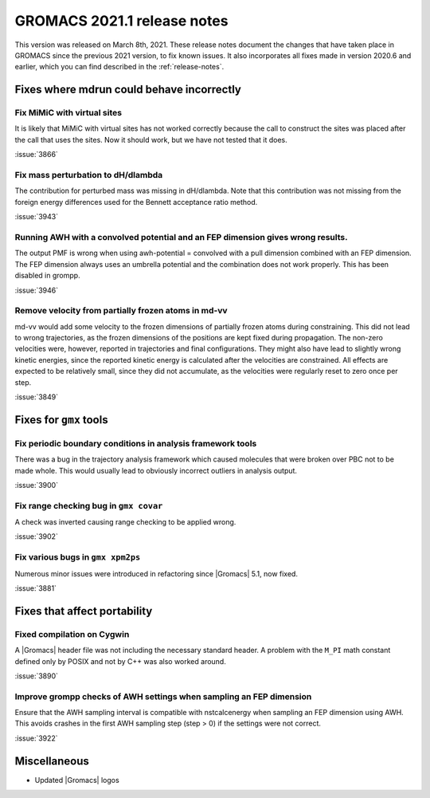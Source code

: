 GROMACS 2021.1 release notes
----------------------------

This version was released on March 8th, 2021. These release notes
document the changes that have taken place in GROMACS since the
previous 2021 version, to fix known issues. It also incorporates all
fixes made in version 2020.6 and earlier, which you can find described
in the :ref:`release-notes`.

.. Note to developers!
   Please use """"""" to underline the individual entries for fixed issues in the subfolders,
   otherwise the formatting on the webpage is messed up.
   Also, please use the syntax :issue:`number` to reference issues on GitLab, without the
   a space between the colon and number!

Fixes where mdrun could behave incorrectly
^^^^^^^^^^^^^^^^^^^^^^^^^^^^^^^^^^^^^^^^^^^^^^^^

Fix MiMiC with virtual sites
""""""""""""""""""""""""""""""""""""""""""""""""""""""""""""

It is likely that MiMiC with virtual sites has not worked
correctly because the call to construct the sites was placed
after the call that uses the sites. Now it should work, but we have not tested that it does.

:issue:`3866`

Fix mass perturbation to dH/dlambda
"""""""""""""""""""""""""""""""""""

The contribution for perturbed mass was missing in dH/dlambda.
Note that this contribution was not missing from the foreign energy
differences used for the Bennett acceptance ratio method.

:issue:`3943`

Running AWH with a convolved potential and an FEP dimension gives wrong results.
""""""""""""""""""""""""""""""""""""""""""""""""""""""""""""""""""""""""""""""""

The output PMF is wrong when using awh-potential = convolved with a
pull dimension combined with an FEP dimension. The FEP dimension
always uses an umbrella potential and the combination does not work
properly. This has been disabled in grompp.

:issue:`3946`

Remove velocity from partially frozen atoms in md-vv
""""""""""""""""""""""""""""""""""""""""""""""""""""

md-vv would add some velocity to the frozen dimensions of partially
frozen atoms during constraining. This did not lead to wrong
trajectories, as the frozen dimensions of the positions are kept fixed
during propagation. The non-zero velocities were, however, reported in
trajectories and final configurations. They might also have lead to
slightly wrong kinetic energies, since the reported kinetic energy is
calculated after the velocities are constrained. All effects are
expected to be relatively small, since they did not accumulate, as the
velocities were regularly reset to zero once per step.

:issue:`3849`

Fixes for ``gmx`` tools
^^^^^^^^^^^^^^^^^^^^^^^

Fix periodic boundary conditions in analysis framework tools
""""""""""""""""""""""""""""""""""""""""""""""""""""""""""""

There was a bug in the trajectory analysis framework which caused
molecules that were broken over PBC not to be made whole. This would
usually lead to obviously incorrect outliers in analysis output.

:issue:`3900`

Fix range checking bug in ``gmx covar``
"""""""""""""""""""""""""""""""""""""""

A check was inverted causing range checking to be applied wrong.

:issue:`3902`

Fix various bugs in ``gmx xpm2ps``
""""""""""""""""""""""""""""""""""

Numerous minor issues were introduced in refactoring since
|Gromacs| 5.1, now fixed.

:issue:`3881`

Fixes that affect portability
^^^^^^^^^^^^^^^^^^^^^^^^^^^^^

Fixed compilation on Cygwin
"""""""""""""""""""""""""""

A |Gromacs| header file was not including the necessary standard
header. A problem with the ``M_PI`` math constant defined only by
POSIX and not by C++ was also worked around.

:issue:`3890`

Improve grompp checks of AWH settings when sampling an FEP dimension
""""""""""""""""""""""""""""""""""""""""""""""""""""""""""""""""""""

Ensure that the AWH sampling interval is compatible with nstcalcenergy
when sampling an FEP dimension using AWH. This avoids crashes in the
first AWH sampling step (step > 0) if the settings were not correct.

:issue:`3922`

Miscellaneous
^^^^^^^^^^^^^
* Updated |Gromacs| logos
